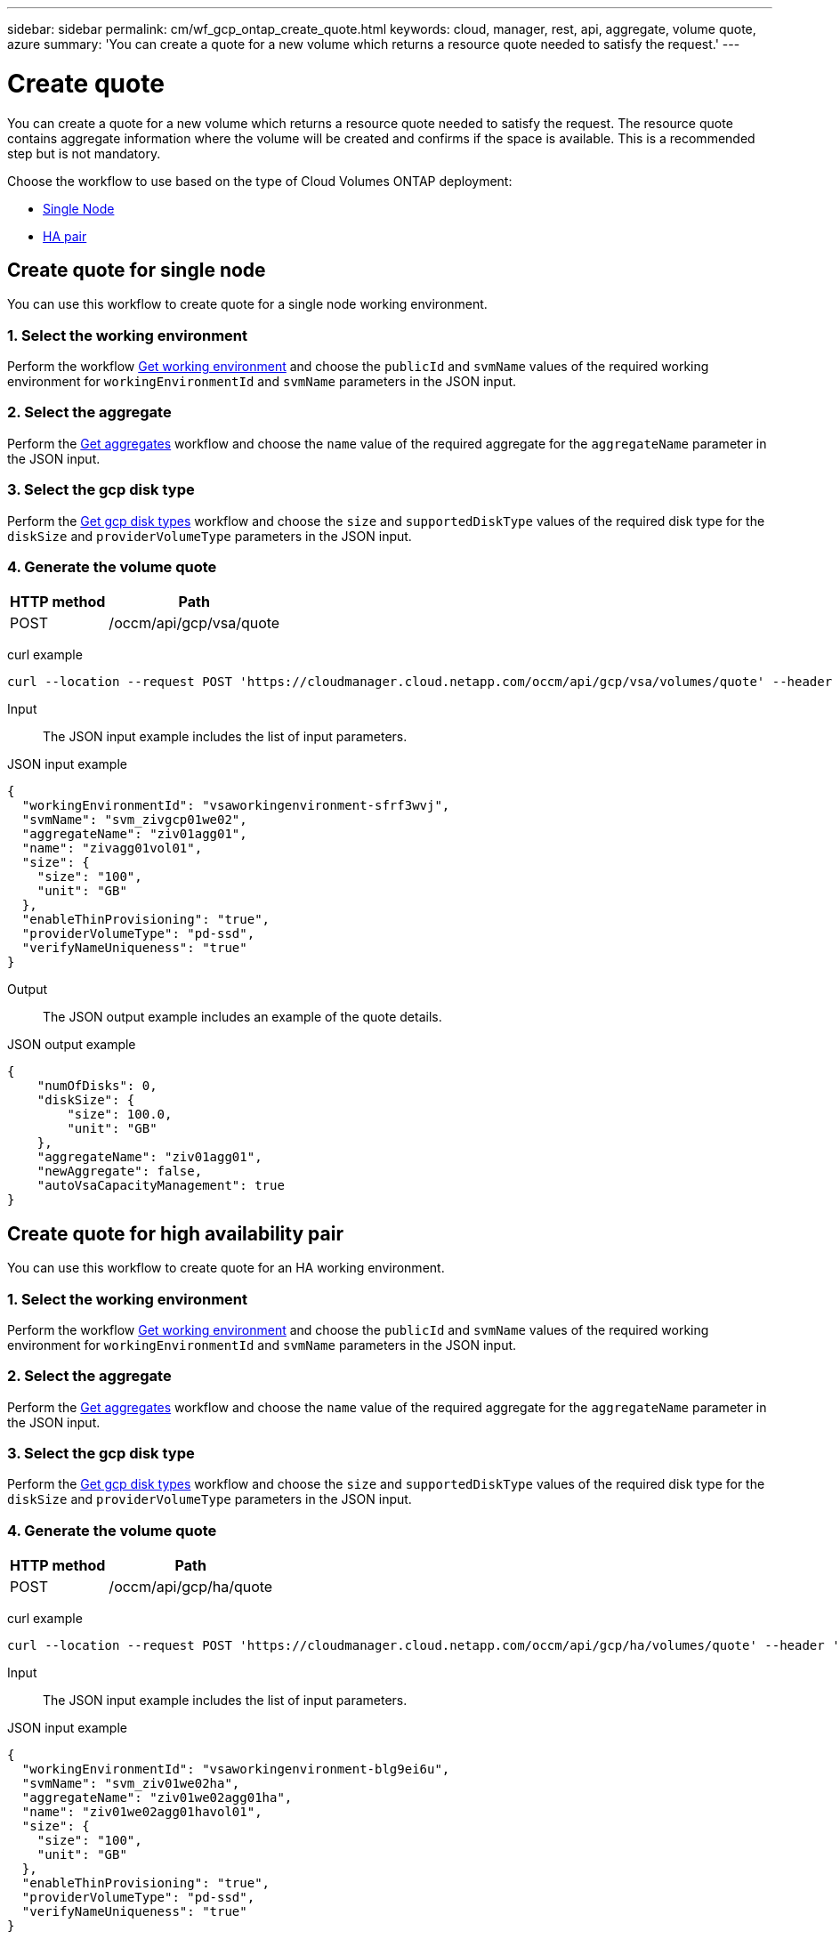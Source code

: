 ---
sidebar: sidebar
permalink: cm/wf_gcp_ontap_create_quote.html
keywords: cloud, manager, rest, api, aggregate, volume quote, azure
summary: 'You can create a quote for a new volume which returns a resource quote needed to satisfy the request.'
---

= Create quote
:hardbreaks:
:nofooter:
:icons: font
:linkattrs:
:imagesdir: ./media/

[.lead]
You can create a quote for a new volume which returns a resource quote needed to satisfy the request. The resource quote contains aggregate information where the volume will be created and confirms if the space is available. This is a recommended step but is not mandatory.

Choose the workflow to use based on the type of Cloud Volumes ONTAP deployment:

* <<Create quote for single node, Single Node>>
* <<Create quote for high availability pair, HA pair>>

== Create quote for single node
You can use this workflow to create quote for a single node working environment.

=== 1. Select the working environment

Perform the workflow link:wf_gcp_cloud_get_wes.html#get-working-environment-for-single-node[Get working environment] and choose the `publicId` and `svmName` values of the required working environment for `workingEnvironmentId` and `svmName` parameters in the JSON input.

=== 2. Select the aggregate
Perform the link:wf_gcp_cloud_get_aggrs.html#get-aggregates-for-single-node[Get aggregates] workflow and choose the `name` value of the required aggregate for the `aggregateName` parameter in the JSON input.

=== 3. Select the gcp disk type
Perform the link:wf_gcp_cloud_md_get_disk_types.html#get-gcp-disk-types-for-single-node[Get gcp disk types] workflow and choose the `size` and `supportedDiskType` values of the required disk type for the `diskSize` and `providerVolumeType` parameters in the JSON input.

=== 4. Generate the volume quote

[cols="~,~"*,options="header"]
|===
|HTTP method
|Path
|POST
|/occm/api/gcp/vsa/quote
|===

curl example::
[source,curl]
curl --location --request POST 'https://cloudmanager.cloud.netapp.com/occm/api/gcp/vsa/volumes/quote' --header 'Content-Type: application/json' --header 'x-agent-id: <AGENT_ID> --header 'Authorization: Bearer <ACCESS_TOKEN>' --d @JSONinput

Input::

The JSON input example includes the list of input parameters.

JSON input example::
[source,json]
{
  "workingEnvironmentId": "vsaworkingenvironment-sfrf3wvj",
  "svmName": "svm_zivgcp01we02",
  "aggregateName": "ziv01agg01",
  "name": "zivagg01vol01",
  "size": {
    "size": "100",
    "unit": "GB"
  },
  "enableThinProvisioning": "true",
  "providerVolumeType": "pd-ssd",
  "verifyNameUniqueness": "true"
}

Output::

The JSON output example includes an example of the quote details.

JSON output example::
[source,json]
{
    "numOfDisks": 0,
    "diskSize": {
        "size": 100.0,
        "unit": "GB"
    },
    "aggregateName": "ziv01agg01",
    "newAggregate": false,
    "autoVsaCapacityManagement": true
}

== Create quote for high availability pair
You can use this workflow to create quote for an HA working environment.

=== 1. Select the working environment

Perform the workflow link:wf_gcp_cloud_get_wes.html#get-working-environment-for-high-availability-pair[Get working environment] and choose the `publicId` and `svmName` values of the required working environment for `workingEnvironmentId` and `svmName` parameters in the JSON input.

=== 2. Select the aggregate
Perform the link:wf_gcp_cloud_get_aggrs.html#get-aggregates-for-high-availability-pair[Get aggregates] workflow and choose the `name` value of the required aggregate for the `aggregateName` parameter in the JSON input.

=== 3. Select the gcp disk type
Perform the link:wf_gcp_cloud_md_get_disk_types.html#get-gcp-disk-types-for-high-availability-pair[Get gcp disk types] workflow and choose the `size` and `supportedDiskType` values of the required disk type for the `diskSize` and `providerVolumeType` parameters in the JSON input.

=== 4. Generate the volume quote

[cols="~,~"*,options="header"]
|===
|HTTP method
|Path
|POST
|/occm/api/gcp/ha/quote
|===

curl example::
[source,curl]
curl --location --request POST 'https://cloudmanager.cloud.netapp.com/occm/api/gcp/ha/volumes/quote' --header 'Content-Type: application/json' --header 'x-agent-id: <AGENT_ID> --header 'Authorization: Bearer <ACCESS_TOKEN>' --d @JSONinput

Input::

The JSON input example includes the list of input parameters.

JSON input example::
[source,json]
{
  "workingEnvironmentId": "vsaworkingenvironment-blg9ei6u",
  "svmName": "svm_ziv01we02ha",
  "aggregateName": "ziv01we02agg01ha",
  "name": "ziv01we02agg01havol01",
  "size": {
    "size": "100",
    "unit": "GB"
  },
  "enableThinProvisioning": "true",
  "providerVolumeType": "pd-ssd",
  "verifyNameUniqueness": "true"
}


Output::

The JSON output example includes an example of the quote details.

JSON output example::
[source,json]
{
    "numOfDisks": 0,
    "diskSize": {
        "size": 100.0,
        "unit": "GB"
    },
    "aggregateName": "ziv01we02agg01ha",
    "newAggregate": false,
    "autoVsaCapacityManagement": true
}
